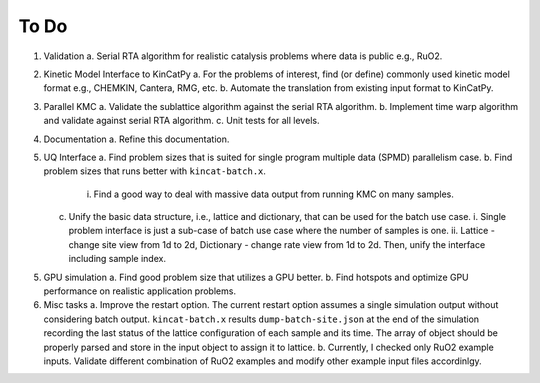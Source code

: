 To Do
=====


1. Validation
   a. Serial RTA algorithm for realistic catalysis problems where data is public e.g., RuO2.
   
2. Kinetic Model Interface to KinCatPy
   a. For the problems of interest, find (or define) commonly used kinetic model format e.g., CHEMKIN, Cantera, RMG, etc.
   b. Automate the translation from existing input format to KinCatPy.

3. Parallel KMC
   a. Validate the sublattice algorithm against the serial RTA algorithm.
   b. Implement time warp algorithm and validate against serial RTA algorithm.
   c. Unit tests for all levels.

4. Documentation
   a. Refine this documentation.

5. UQ Interface
   a. Find problem sizes that is suited for single program multiple data (SPMD) parallelism case.
   b. Find problem sizes that runs better with ``kincat-batch.x``. 
      i. Find a good way to deal with massive data output from running KMC on many samples.
   c. Unify the basic data structure, i.e., lattice and dictionary, that can be used for the batch use case.
      i. Single problem interface is just a sub-case of batch use case where the number of samples is one.
      ii. Lattice - change site view from 1d to 2d, Dictionary - change rate view from 1d to 2d. Then, unify the interface including sample index.
	 
5. GPU simulation   
   a. Find good problem size that utilizes a GPU better.
   b. Find hotspots and optimize GPU performance on realistic application problems. 

6. Misc tasks
   a. Improve the restart option. The current restart option assumes a single simulation output without considering batch output. ``kincat-batch.x`` results ``dump-batch-site.json`` at the end of the simulation recording the last status of the lattice configuration of each sample and its time. The array of object should be properly parsed and store in the input object to assign it to lattice.
   b. Currently, I checked only RuO2 example inputs. Validate different combination of RuO2 examples and modify other example input files accordinlgy.     
      
.. autosummary::
   :toctree: generated

